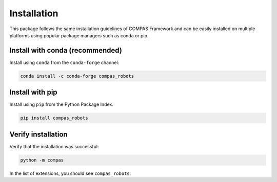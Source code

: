 ********************************************************************************
Installation
********************************************************************************

.. rst-class:: lead

This package follows the same installation guidelines of COMPAS Framework
and can be easily installed on multiple platforms using popular package managers
such as conda or pip.

Install with conda (recommended)
================================

Install using ``conda`` from the ``conda-forge`` channel:

.. code-block:: bash

    conda install -c conda-forge compas_robots

Install with pip
================

Install using ``pip`` from the Python Package Index.

.. code-block:: bash

    pip install compas_robots

Verify installation
===================

Verify that the installation was successful:

.. code-block:: bash

    python -m compas

In the list of extensions, you should see ``compas_robots``.
